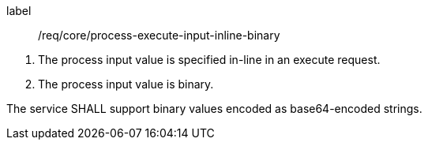 [[req_core_process-execute-input-inline-binary]]
[requirement]
====
[%metadata]
label:: /req/core/process-execute-input-inline-binary
[.component,class=conditions]
--
. The process input value is specified in-line in an execute request.
. The process input value is binary.
--

[.component,class=part]
--
The service SHALL support binary values encoded as base64-encoded strings.
--
====
